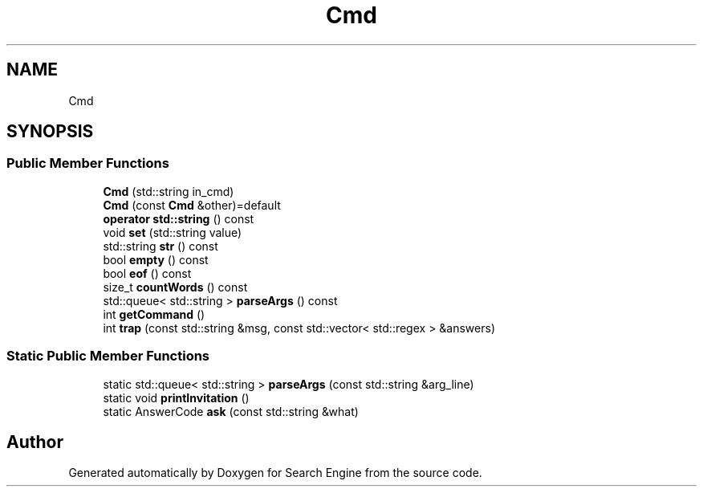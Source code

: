 .TH "Cmd" 3 "Mon Oct 2 2023" "Search Engine" \" -*- nroff -*-
.ad l
.nh
.SH NAME
Cmd
.SH SYNOPSIS
.br
.PP
.SS "Public Member Functions"

.in +1c
.ti -1c
.RI "\fBCmd\fP (std::string in_cmd)"
.br
.ti -1c
.RI "\fBCmd\fP (const \fBCmd\fP &other)=default"
.br
.ti -1c
.RI "\fBoperator std::string\fP () const"
.br
.ti -1c
.RI "void \fBset\fP (std::string value)"
.br
.ti -1c
.RI "std::string \fBstr\fP () const"
.br
.ti -1c
.RI "bool \fBempty\fP () const"
.br
.ti -1c
.RI "bool \fBeof\fP () const"
.br
.ti -1c
.RI "size_t \fBcountWords\fP () const"
.br
.ti -1c
.RI "std::queue< std::string > \fBparseArgs\fP () const"
.br
.ti -1c
.RI "int \fBgetCommand\fP ()"
.br
.ti -1c
.RI "int \fBtrap\fP (const std::string &msg, const std::vector< std::regex > &answers)"
.br
.in -1c
.SS "Static Public Member Functions"

.in +1c
.ti -1c
.RI "static std::queue< std::string > \fBparseArgs\fP (const std::string &arg_line)"
.br
.ti -1c
.RI "static void \fBprintInvitation\fP ()"
.br
.ti -1c
.RI "static AnswerCode \fBask\fP (const std::string &what)"
.br
.in -1c

.SH "Author"
.PP 
Generated automatically by Doxygen for Search Engine from the source code\&.
